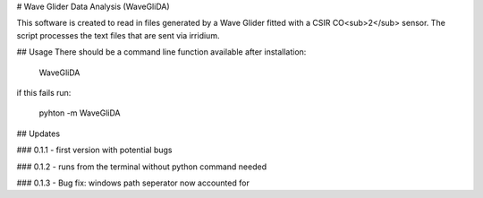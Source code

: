 # Wave Glider Data Analysis (WaveGliDA)

This software is created to read in files generated by a Wave Glider fitted with a CSIR CO<sub>2</sub> sensor.
The script processes the text files that are sent via irridium.

## Usage
There should be a command line function available after installation:

    WaveGliDA

if this fails run:

    pyhton -m WaveGliDA

## Updates

### 0.1.1
- first version with potential bugs

### 0.1.2
- runs from the terminal without python command needed

### 0.1.3
- Bug fix: windows path seperator now accounted for


